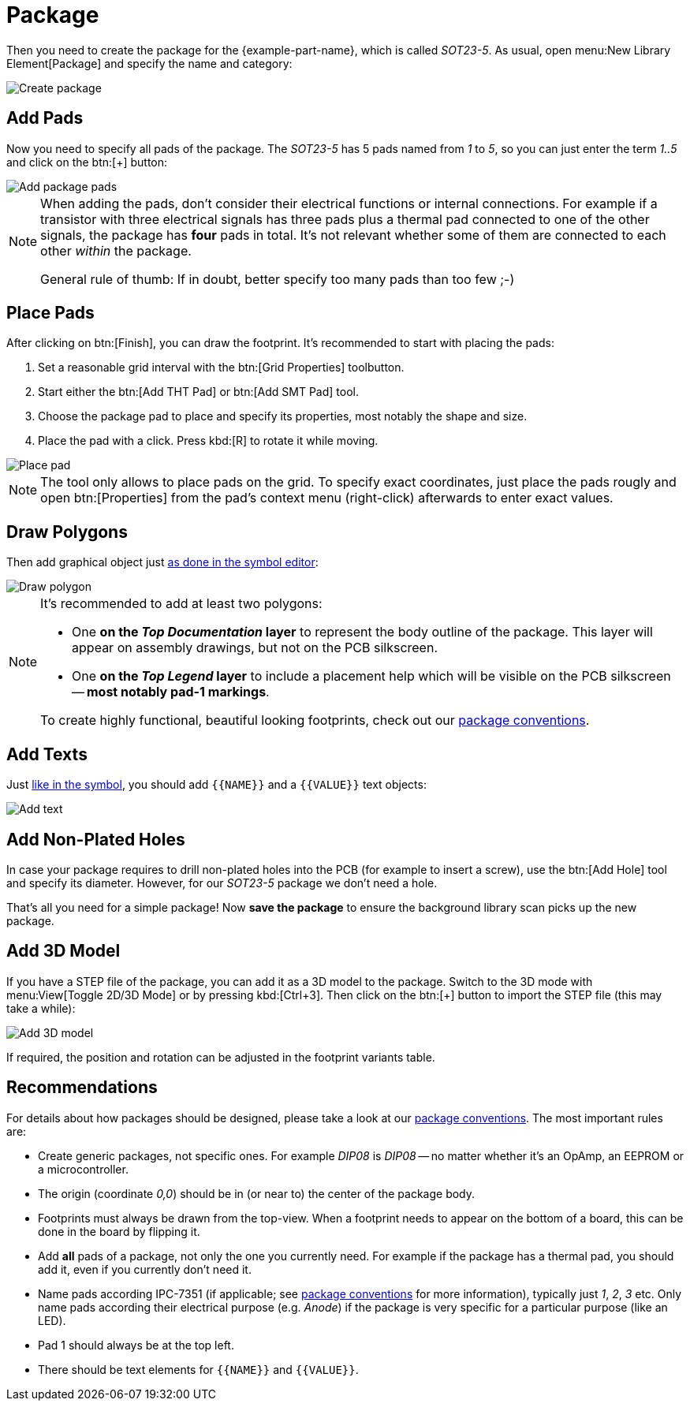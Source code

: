 = Package

Then you need to create the package for the {example-part-name}, which is
called _SOT23-5_. As usual, open menu:New Library Element[Package] and
specify the name and category:

image::create-package-metadata.png[alt="Create package"]

== Add Pads

Now you need to specify all pads of the package. The _SOT23-5_ has 5
pads named from _1_ to _5_, so you can just enter the term _1..5_ and
click on the btn:[+] button:

image::create-package-pads.png[alt="Add package pads"]

[NOTE]
====
When adding the pads, don't consider their electrical functions or
internal connections. For example if a transistor with three electrical
signals has three pads plus a thermal pad connected to one of the
other signals, the package has *four* pads in total. It's not relevant
whether some of them are connected to each other _within_ the package.

General rule of thumb: If in doubt, better specify too many pads than too
few ;-)
====

== Place Pads

After clicking on btn:[Finish], you can draw the footprint. It's recommended
to start with placing the pads:

. Set a reasonable grid interval with the btn:[Grid Properties] toolbutton.
. Start either the btn:[Add THT Pad] or btn:[Add SMT Pad] tool.
. Choose the package pad to place and specify its properties, most notably
  the shape and size.
. Place the pad with a click. Press kbd:[R] to rotate it while moving.

image::package-place-pad.png[alt="Place pad"]

[NOTE]
====
The tool only allows to place pads on the grid. To specify exact
coordinates, just place the pads rougly and open btn:[Properties] from
the pad's context menu (right-click) afterwards to enter exact values.
====

== Draw Polygons

Then add graphical object just
xref:create-library-elements/symbol.adoc#draw-polygons[as done in the symbol editor]:

image::package-draw-polygon.png[alt="Draw polygon"]

[NOTE]
====
It's recommended to add at least two polygons:

* One *on the _Top Documentation_ layer* to represent the body outline of
  the package. This layer will appear on assembly drawings, but not on the
  PCB silkscreen.
* One *on the _Top Legend_ layer* to include a placement help which will
  be visible on the PCB silkscreen -- *most notably pad-1 markings*.

To create highly functional, beautiful looking footprints, check out
our xref:library-conventions:packages.adoc[package conventions].
====

== Add Texts

Just xref:create-library-elements/symbol.adoc#add-texts[like in the symbol],
you should add `+{{NAME}}+` and a `+{{VALUE}}+` text objects:

image::package-add-text.png[alt="Add text"]

== Add Non-Plated Holes

In case your package requires to drill non-plated holes into the PCB
(for example to insert a screw), use the btn:[Add Hole] tool and
specify its diameter. However, for our _SOT23-5_ package we don't need
a hole.

That's all you need for a simple package! Now *save the package* to ensure
the background library scan picks up the new package.

== Add 3D Model

If you have a STEP file of the package, you can add it as a 3D model to the
package. Switch to the 3D mode with menu:View[Toggle 2D/3D Mode] or by
pressing kbd:[Ctrl+3]. Then click on the btn:[+] button to import the
STEP file (this may take a while):

image::package-3d-model.png[alt="Add 3D model"]

If required, the position and rotation can be adjusted in the footprint
variants table.

== Recommendations

====
For details about how packages should be designed, please take a look at our
xref:library-conventions:packages.adoc[package conventions]. The most important
rules are:

- Create generic packages, not specific ones. For example _DIP08_ is
  _DIP08_ -- no matter whether it's an OpAmp, an EEPROM or a microcontroller.
- The origin (coordinate _0,0_) should be in (or near to) the center of
  the package body.
- Footprints must always be drawn from the top-view. When a footprint needs
  to appear on the bottom of a board, this can be done in the board by
  flipping it.
- Add *all* pads of a package, not only the one you currently need. For
  example if the package has a thermal pad, you should add it, even if
  you currently don't need it.
- Name pads according IPC-7351 (if applicable; see
  xref:library-conventions:packages.adoc[package conventions] for more
  information), typically just _1_, _2_, _3_ etc. Only name pads according
  their electrical purpose (e.g. _Anode_) if the package is very specific
  for a particular purpose (like an LED).
- Pad 1 should always be at the top left.
- There should be text elements for `+{{NAME}}+` and `+{{VALUE}}+`.
====
